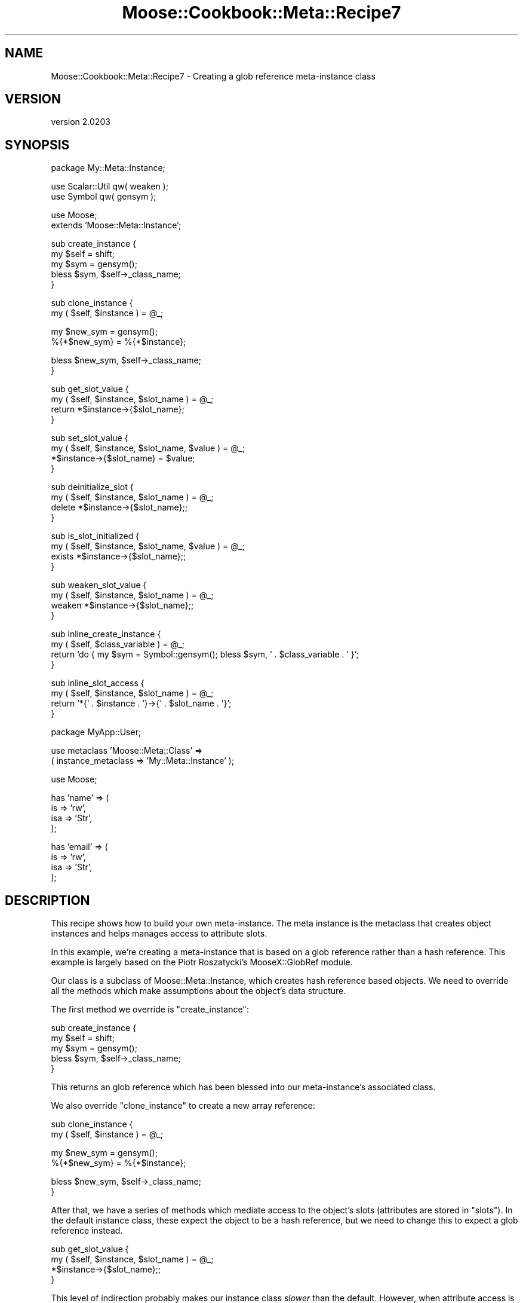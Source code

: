 .\" Automatically generated by Pod::Man v1.37, Pod::Parser v1.32
.\"
.\" Standard preamble:
.\" ========================================================================
.de Sh \" Subsection heading
.br
.if t .Sp
.ne 5
.PP
\fB\\$1\fR
.PP
..
.de Sp \" Vertical space (when we can't use .PP)
.if t .sp .5v
.if n .sp
..
.de Vb \" Begin verbatim text
.ft CW
.nf
.ne \\$1
..
.de Ve \" End verbatim text
.ft R
.fi
..
.\" Set up some character translations and predefined strings.  \*(-- will
.\" give an unbreakable dash, \*(PI will give pi, \*(L" will give a left
.\" double quote, and \*(R" will give a right double quote.  | will give a
.\" real vertical bar.  \*(C+ will give a nicer C++.  Capital omega is used to
.\" do unbreakable dashes and therefore won't be available.  \*(C` and \*(C'
.\" expand to `' in nroff, nothing in troff, for use with C<>.
.tr \(*W-|\(bv\*(Tr
.ds C+ C\v'-.1v'\h'-1p'\s-2+\h'-1p'+\s0\v'.1v'\h'-1p'
.ie n \{\
.    ds -- \(*W-
.    ds PI pi
.    if (\n(.H=4u)&(1m=24u) .ds -- \(*W\h'-12u'\(*W\h'-12u'-\" diablo 10 pitch
.    if (\n(.H=4u)&(1m=20u) .ds -- \(*W\h'-12u'\(*W\h'-8u'-\"  diablo 12 pitch
.    ds L" ""
.    ds R" ""
.    ds C` ""
.    ds C' ""
'br\}
.el\{\
.    ds -- \|\(em\|
.    ds PI \(*p
.    ds L" ``
.    ds R" ''
'br\}
.\"
.\" If the F register is turned on, we'll generate index entries on stderr for
.\" titles (.TH), headers (.SH), subsections (.Sh), items (.Ip), and index
.\" entries marked with X<> in POD.  Of course, you'll have to process the
.\" output yourself in some meaningful fashion.
.if \nF \{\
.    de IX
.    tm Index:\\$1\t\\n%\t"\\$2"
..
.    nr % 0
.    rr F
.\}
.\"
.\" For nroff, turn off justification.  Always turn off hyphenation; it makes
.\" way too many mistakes in technical documents.
.hy 0
.if n .na
.\"
.\" Accent mark definitions (@(#)ms.acc 1.5 88/02/08 SMI; from UCB 4.2).
.\" Fear.  Run.  Save yourself.  No user-serviceable parts.
.    \" fudge factors for nroff and troff
.if n \{\
.    ds #H 0
.    ds #V .8m
.    ds #F .3m
.    ds #[ \f1
.    ds #] \fP
.\}
.if t \{\
.    ds #H ((1u-(\\\\n(.fu%2u))*.13m)
.    ds #V .6m
.    ds #F 0
.    ds #[ \&
.    ds #] \&
.\}
.    \" simple accents for nroff and troff
.if n \{\
.    ds ' \&
.    ds ` \&
.    ds ^ \&
.    ds , \&
.    ds ~ ~
.    ds /
.\}
.if t \{\
.    ds ' \\k:\h'-(\\n(.wu*8/10-\*(#H)'\'\h"|\\n:u"
.    ds ` \\k:\h'-(\\n(.wu*8/10-\*(#H)'\`\h'|\\n:u'
.    ds ^ \\k:\h'-(\\n(.wu*10/11-\*(#H)'^\h'|\\n:u'
.    ds , \\k:\h'-(\\n(.wu*8/10)',\h'|\\n:u'
.    ds ~ \\k:\h'-(\\n(.wu-\*(#H-.1m)'~\h'|\\n:u'
.    ds / \\k:\h'-(\\n(.wu*8/10-\*(#H)'\z\(sl\h'|\\n:u'
.\}
.    \" troff and (daisy-wheel) nroff accents
.ds : \\k:\h'-(\\n(.wu*8/10-\*(#H+.1m+\*(#F)'\v'-\*(#V'\z.\h'.2m+\*(#F'.\h'|\\n:u'\v'\*(#V'
.ds 8 \h'\*(#H'\(*b\h'-\*(#H'
.ds o \\k:\h'-(\\n(.wu+\w'\(de'u-\*(#H)/2u'\v'-.3n'\*(#[\z\(de\v'.3n'\h'|\\n:u'\*(#]
.ds d- \h'\*(#H'\(pd\h'-\w'~'u'\v'-.25m'\f2\(hy\fP\v'.25m'\h'-\*(#H'
.ds D- D\\k:\h'-\w'D'u'\v'-.11m'\z\(hy\v'.11m'\h'|\\n:u'
.ds th \*(#[\v'.3m'\s+1I\s-1\v'-.3m'\h'-(\w'I'u*2/3)'\s-1o\s+1\*(#]
.ds Th \*(#[\s+2I\s-2\h'-\w'I'u*3/5'\v'-.3m'o\v'.3m'\*(#]
.ds ae a\h'-(\w'a'u*4/10)'e
.ds Ae A\h'-(\w'A'u*4/10)'E
.    \" corrections for vroff
.if v .ds ~ \\k:\h'-(\\n(.wu*9/10-\*(#H)'\s-2\u~\d\s+2\h'|\\n:u'
.if v .ds ^ \\k:\h'-(\\n(.wu*10/11-\*(#H)'\v'-.4m'^\v'.4m'\h'|\\n:u'
.    \" for low resolution devices (crt and lpr)
.if \n(.H>23 .if \n(.V>19 \
\{\
.    ds : e
.    ds 8 ss
.    ds o a
.    ds d- d\h'-1'\(ga
.    ds D- D\h'-1'\(hy
.    ds th \o'bp'
.    ds Th \o'LP'
.    ds ae ae
.    ds Ae AE
.\}
.rm #[ #] #H #V #F C
.\" ========================================================================
.\"
.IX Title "Moose::Cookbook::Meta::Recipe7 3"
.TH Moose::Cookbook::Meta::Recipe7 3 "2011-08-24" "perl v5.8.8" "User Contributed Perl Documentation"
.SH "NAME"
Moose::Cookbook::Meta::Recipe7 \- Creating a glob reference meta\-instance class
.SH "VERSION"
.IX Header "VERSION"
version 2.0203
.SH "SYNOPSIS"
.IX Header "SYNOPSIS"
.Vb 1
\&  package My::Meta::Instance;
.Ve
.PP
.Vb 2
\&  use Scalar::Util qw( weaken );
\&  use Symbol qw( gensym );
.Ve
.PP
.Vb 2
\&  use Moose;
\&  extends 'Moose::Meta::Instance';
.Ve
.PP
.Vb 5
\&  sub create_instance {
\&      my $self = shift;
\&      my $sym = gensym();
\&      bless $sym, $self->_class_name;
\&  }
.Ve
.PP
.Vb 2
\&  sub clone_instance {
\&      my ( $self, $instance ) = @_;
.Ve
.PP
.Vb 2
\&      my $new_sym = gensym();
\&      %{*$new_sym} = %{*$instance};
.Ve
.PP
.Vb 2
\&      bless $new_sym, $self->_class_name;
\&  }
.Ve
.PP
.Vb 4
\&  sub get_slot_value {
\&      my ( $self, $instance, $slot_name ) = @_;
\&      return *$instance->{$slot_name};
\&  }
.Ve
.PP
.Vb 4
\&  sub set_slot_value {
\&      my ( $self, $instance, $slot_name, $value ) = @_;
\&      *$instance->{$slot_name} = $value;
\&  }
.Ve
.PP
.Vb 4
\&  sub deinitialize_slot {
\&      my ( $self, $instance, $slot_name ) = @_;
\&      delete *$instance->{$slot_name};;
\&  }
.Ve
.PP
.Vb 4
\&  sub is_slot_initialized {
\&      my ( $self, $instance, $slot_name, $value ) = @_;
\&      exists *$instance->{$slot_name};;
\&  }
.Ve
.PP
.Vb 4
\&  sub weaken_slot_value {
\&      my ( $self, $instance, $slot_name ) = @_;
\&      weaken *$instance->{$slot_name};;
\&  }
.Ve
.PP
.Vb 4
\&  sub inline_create_instance {
\&      my ( $self, $class_variable ) = @_;
\&      return 'do { my $sym = Symbol::gensym(); bless $sym, ' . $class_variable . ' }';
\&  }
.Ve
.PP
.Vb 4
\&  sub inline_slot_access {
\&      my ( $self, $instance, $slot_name ) = @_;
\&      return '*{' . $instance . '}->{' . $slot_name . '}';
\&  }
.Ve
.PP
.Vb 1
\&  package MyApp::User;
.Ve
.PP
.Vb 2
\&  use metaclass 'Moose::Meta::Class' =>
\&      ( instance_metaclass => 'My::Meta::Instance' );
.Ve
.PP
.Vb 1
\&  use Moose;
.Ve
.PP
.Vb 4
\&  has 'name' => (
\&      is  => 'rw',
\&      isa => 'Str',
\&  );
.Ve
.PP
.Vb 4
\&  has 'email' => (
\&      is  => 'rw',
\&      isa => 'Str',
\&  );
.Ve
.SH "DESCRIPTION"
.IX Header "DESCRIPTION"
This recipe shows how to build your own meta\-instance. The meta
instance is the metaclass that creates object instances and helps
manages access to attribute slots.
.PP
In this example, we're creating a meta-instance that is based on a
glob reference rather than a hash reference. This example is largely
based on the Piotr Roszatycki's MooseX::GlobRef module.
.PP
Our class is a subclass of Moose::Meta::Instance, which creates
hash reference based objects. We need to override all the methods
which make assumptions about the object's data structure.
.PP
The first method we override is \f(CW\*(C`create_instance\*(C'\fR:
.PP
.Vb 5
\&  sub create_instance {
\&      my $self = shift;
\&      my $sym = gensym();
\&      bless $sym, $self->_class_name;
\&  }
.Ve
.PP
This returns an glob reference which has been blessed into our
meta\-instance's associated class.
.PP
We also override \f(CW\*(C`clone_instance\*(C'\fR to create a new array reference:
.PP
.Vb 2
\&  sub clone_instance {
\&      my ( $self, $instance ) = @_;
.Ve
.PP
.Vb 2
\&      my $new_sym = gensym();
\&      %{*$new_sym} = %{*$instance};
.Ve
.PP
.Vb 2
\&      bless $new_sym, $self->_class_name;
\&  }
.Ve
.PP
After that, we have a series of methods which mediate access to the
object's slots (attributes are stored in \*(L"slots\*(R"). In the default
instance class, these expect the object to be a hash reference, but we
need to change this to expect a glob reference instead.
.PP
.Vb 4
\&  sub get_slot_value {
\&      my ( $self, $instance, $slot_name ) = @_;
\&      *$instance->{$slot_name};;
\&  }
.Ve
.PP
This level of indirection probably makes our instance class \fIslower\fR
than the default. However, when attribute access is inlined, this
lookup will be cached:
.PP
.Vb 4
\&  sub inline_create_instance {
\&      my ( $self, $class_variable ) = @_;
\&      return 'do { my $sym = Symbol::gensym(); bless $sym, ' . $class_variable . ' }';
\&  }
.Ve
.PP
The code snippet that the \f(CW\*(C`inline_slot_access\*(C'\fR method returns will
get \f(CW\*(C`eval\*(C'\fR'd once per attribute.
.PP
Finally, we use this meta-instance in our \f(CW\*(C`MyApp::User\*(C'\fR class:
.PP
.Vb 2
\&  use metaclass 'Moose::Meta::Class' =>
\&      ( instance_metaclass => 'My::Meta::Instance' );
.Ve
.PP
We actually don't recommend the use of metaclass in most
cases. However, the other ways of using alternate metaclasses are more
complex, and would complicate our example code unnecessarily.
.SH "CONCLUSION"
.IX Header "CONCLUSION"
This recipe shows how to create your own meta-instance class. It's
unlikely that you'll need to do this yourself, but it's interesting to
take a peek at how Moose works under the hood.
.SH "SEE ALSO"
.IX Header "SEE ALSO"
There are a few meta-instance class extensions on \s-1CPAN:\s0
.IP "* MooseX::Singleton" 4
.IX Item "MooseX::Singleton"
This module extends the instance class in order to ensure that the
object is a singleton. The instance it uses is still a blessed hash
reference.
.IP "* MooseX::GlobRef" 4
.IX Item "MooseX::GlobRef"
This module makes the instance a blessed glob reference. This lets you
use a handle as an object instance.
.SH "AUTHOR"
.IX Header "AUTHOR"
Stevan Little <stevan@iinteractive.com>
.SH "COPYRIGHT AND LICENSE"
.IX Header "COPYRIGHT AND LICENSE"
This software is copyright (c) 2011 by Infinity Interactive, Inc..
.PP
This is free software; you can redistribute it and/or modify it under
the same terms as the Perl 5 programming language system itself.
